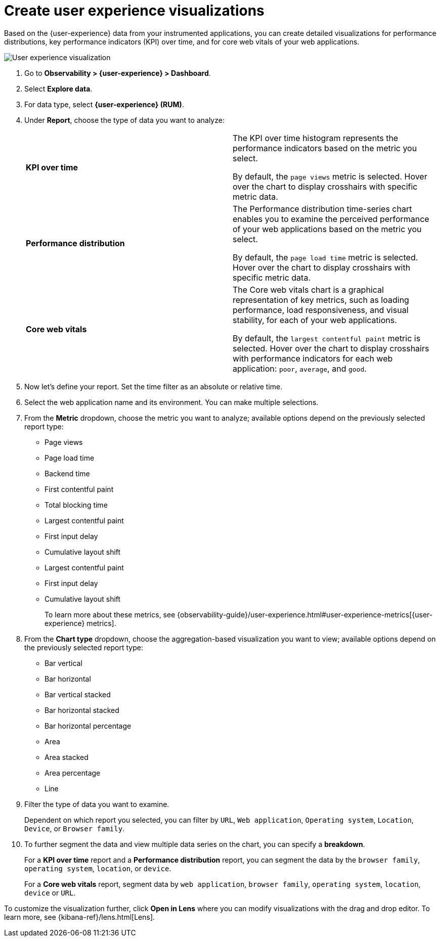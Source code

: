 [[user-experience-visualizations]]
= Create user experience visualizations

Based on the {user-experience} data from your instrumented applications, you can create
detailed visualizations for performance distributions, key performance indicators (KPI) over time,
and for core web vitals of your web applications.

[role="screenshot"]
image::images/user-experience-visualization.png[User experience visualization]

. Go to *Observability > {user-experience} > Dashboard*.
. Select *Explore data*.
. For data type, select *{user-experience} (RUM)*.
. Under **Report**, choose the type of data you want to analyze:
+
|===

| *KPI over time* | The KPI over time histogram represents the performance indicators based on
the metric you select.

By default, the `page views` metric is selected. Hover over the chart to display crosshairs
with specific metric data. 

| *Performance distribution* | The Performance distribution time-series chart enables you to examine the perceived
performance of your web applications based on the metric you select.

By default, the `page load time` metric is selected. Hover over the chart to display crosshairs with specific metric data.

| *Core web vitals* | The Core web vitals chart is a graphical representation of key metrics, such as
loading performance, load responsiveness, and visual stability, for each of your web applications.

By default, the `largest contentful paint` metric is selected. Hover over the chart to display crosshairs
with performance indicators for each web application: `poor`, `average`, and `good`.

|===

. Now let's define your report. Set the time filter as an absolute or relative time.
. Select the web application name and its environment. You can make multiple selections.
. From the *Metric* dropdown, choose the metric you want to analyze; available options depend on the previously
selected report type:

* Page views
* Page load time
* Backend time
* First contentful paint
* Total blocking time
* Largest contentful paint
* First input delay
* Cumulative layout shift
* Largest contentful paint
* First input delay
* Cumulative layout shift
+
To learn more about these metrics, see {observability-guide}/user-experience.html#user-experience-metrics[{user-experience} metrics].

. From the *Chart type* dropdown, choose the aggregation-based visualization you want to view; available options depend on the previously
selected report type:

* Bar vertical
* Bar horizontal
* Bar vertical stacked
* Bar horizontal stacked
* Bar horizontal percentage
* Area
* Area stacked
* Area percentage
* Line

. Filter the type of data you want to examine.
+
Dependent on which report you selected, you can filter by `URL`, `Web application`, `Operating system`,
`Location`, `Device`, or `Browser family`.
. To further segment the data and view multiple data series on the chart, you can specify a *breakdown*.
+
For a *KPI over time* report and a *Performance distribution* report, you can segment the data by the
`browser family`, `operating system`, `location`, or `device`.
+
For a *Core web vitals* report, segment data by `web application`, `browser family`, `operating system`,
`location`, `device` or `URL`. 

To customize the visualization further, click *Open in Lens* where you can
modify visualizations with the drag and drop editor. To learn more, see {kibana-ref}/lens.html[Lens].
